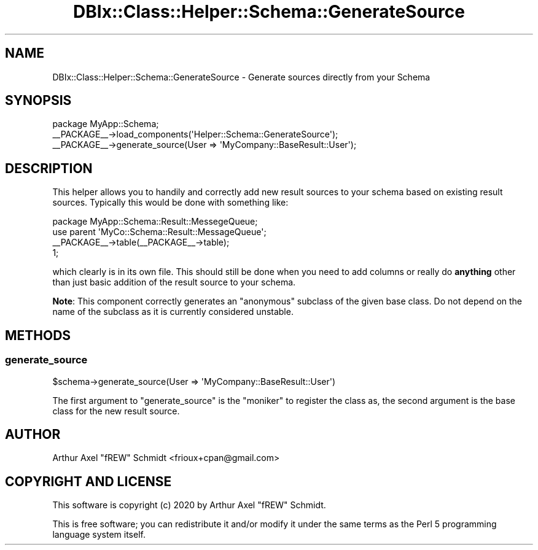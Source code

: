 .\" Automatically generated by Pod::Man 4.14 (Pod::Simple 3.40)
.\"
.\" Standard preamble:
.\" ========================================================================
.de Sp \" Vertical space (when we can't use .PP)
.if t .sp .5v
.if n .sp
..
.de Vb \" Begin verbatim text
.ft CW
.nf
.ne \\$1
..
.de Ve \" End verbatim text
.ft R
.fi
..
.\" Set up some character translations and predefined strings.  \*(-- will
.\" give an unbreakable dash, \*(PI will give pi, \*(L" will give a left
.\" double quote, and \*(R" will give a right double quote.  \*(C+ will
.\" give a nicer C++.  Capital omega is used to do unbreakable dashes and
.\" therefore won't be available.  \*(C` and \*(C' expand to `' in nroff,
.\" nothing in troff, for use with C<>.
.tr \(*W-
.ds C+ C\v'-.1v'\h'-1p'\s-2+\h'-1p'+\s0\v'.1v'\h'-1p'
.ie n \{\
.    ds -- \(*W-
.    ds PI pi
.    if (\n(.H=4u)&(1m=24u) .ds -- \(*W\h'-12u'\(*W\h'-12u'-\" diablo 10 pitch
.    if (\n(.H=4u)&(1m=20u) .ds -- \(*W\h'-12u'\(*W\h'-8u'-\"  diablo 12 pitch
.    ds L" ""
.    ds R" ""
.    ds C` ""
.    ds C' ""
'br\}
.el\{\
.    ds -- \|\(em\|
.    ds PI \(*p
.    ds L" ``
.    ds R" ''
.    ds C`
.    ds C'
'br\}
.\"
.\" Escape single quotes in literal strings from groff's Unicode transform.
.ie \n(.g .ds Aq \(aq
.el       .ds Aq '
.\"
.\" If the F register is >0, we'll generate index entries on stderr for
.\" titles (.TH), headers (.SH), subsections (.SS), items (.Ip), and index
.\" entries marked with X<> in POD.  Of course, you'll have to process the
.\" output yourself in some meaningful fashion.
.\"
.\" Avoid warning from groff about undefined register 'F'.
.de IX
..
.nr rF 0
.if \n(.g .if rF .nr rF 1
.if (\n(rF:(\n(.g==0)) \{\
.    if \nF \{\
.        de IX
.        tm Index:\\$1\t\\n%\t"\\$2"
..
.        if !\nF==2 \{\
.            nr % 0
.            nr F 2
.        \}
.    \}
.\}
.rr rF
.\" ========================================================================
.\"
.IX Title "DBIx::Class::Helper::Schema::GenerateSource 3"
.TH DBIx::Class::Helper::Schema::GenerateSource 3 "2020-03-28" "perl v5.32.0" "User Contributed Perl Documentation"
.\" For nroff, turn off justification.  Always turn off hyphenation; it makes
.\" way too many mistakes in technical documents.
.if n .ad l
.nh
.SH "NAME"
DBIx::Class::Helper::Schema::GenerateSource \- Generate sources directly from your Schema
.SH "SYNOPSIS"
.IX Header "SYNOPSIS"
.Vb 1
\& package MyApp::Schema;
\&
\& _\|_PACKAGE_\|_\->load_components(\*(AqHelper::Schema::GenerateSource\*(Aq);
\&
\& _\|_PACKAGE_\|_\->generate_source(User => \*(AqMyCompany::BaseResult::User\*(Aq);
.Ve
.SH "DESCRIPTION"
.IX Header "DESCRIPTION"
This helper allows you to handily and correctly add new result sources to your
schema based on existing result sources.  Typically this would be done with
something like:
.PP
.Vb 1
\& package MyApp::Schema::Result::MessegeQueue;
\&
\& use parent \*(AqMyCo::Schema::Result::MessageQueue\*(Aq;
\&
\& _\|_PACKAGE_\|_\->table(_\|_PACKAGE_\|_\->table);
\&
\& 1;
.Ve
.PP
which clearly is in its own file.  This should still be done when you need to
add columns or really do \fBanything\fR other than just basic addition of the
result source to your schema.
.PP
\&\fBNote\fR: This component correctly generates an \*(L"anonymous\*(R" subclass of the given
base class.  Do not depend on the name of the subclass as it is currently
considered unstable.
.SH "METHODS"
.IX Header "METHODS"
.SS "generate_source"
.IX Subsection "generate_source"
.Vb 1
\& $schema\->generate_source(User => \*(AqMyCompany::BaseResult::User\*(Aq)
.Ve
.PP
The first argument to \f(CW\*(C`generate_source\*(C'\fR is the \f(CW\*(C`moniker\*(C'\fR to register the
class as, the second argument is the base class for the new result source.
.SH "AUTHOR"
.IX Header "AUTHOR"
Arthur Axel \*(L"fREW\*(R" Schmidt <frioux+cpan@gmail.com>
.SH "COPYRIGHT AND LICENSE"
.IX Header "COPYRIGHT AND LICENSE"
This software is copyright (c) 2020 by Arthur Axel \*(L"fREW\*(R" Schmidt.
.PP
This is free software; you can redistribute it and/or modify it under
the same terms as the Perl 5 programming language system itself.
